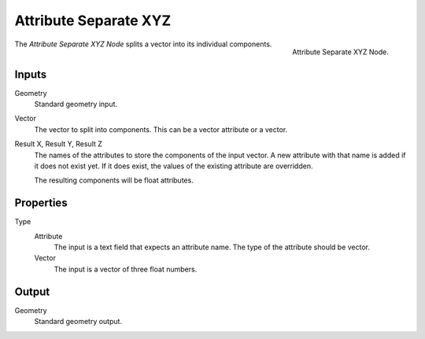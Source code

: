 .. index:: Geometry Nodes; Attribute Separate XYZ

**********************
Attribute Separate XYZ
**********************

.. figure:: /images/modeling_modifiers_nodes_attribute-separate-xyz.png
   :align: right

   Attribute Separate XYZ Node.

The *Attribute Separate XYZ Node* splits a vector into its individual components.


Inputs
======

Geometry
   Standard geometry input.

Vector
   The vector to split into components. This can be a vector attribute or
   a vector.

Result X, Result Y, Result Z
   The names of the attributes to store the components of the input vector.
   A new attribute with that name is added if it does not exist yet.
   If it does exist, the values of the existing attribute are overridden.

   The resulting components will be float attributes.


Properties
==========

Type
   Attribute
      The input is a text field that expects an attribute name. The
      type of the attribute should be vector.
   Vector 
      The input is a vector of three float numbers.


Output
======

Geometry
   Standard geometry output.


